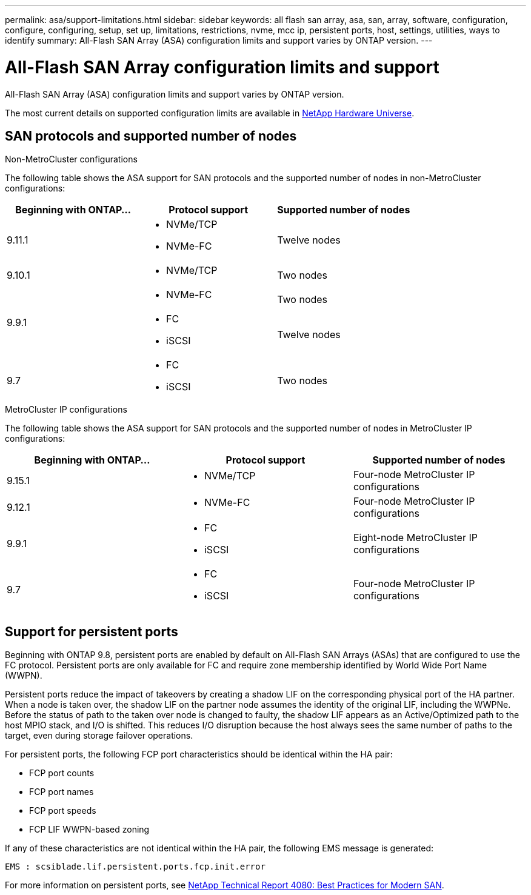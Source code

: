 ---
permalink: asa/support-limitations.html
sidebar: sidebar
keywords:  all flash san array, asa, san, array, software, configuration, configure, configuring, setup, set up, limitations, restrictions, nvme, mcc ip, persistent ports, host, settings, utilities, ways to identify
summary: All-Flash SAN Array (ASA) configuration limits and support varies by ONTAP version. 
---

= All-Flash SAN Array configuration limits and support
:toclevels: 1
:hardbreaks:
:nofooter:
:icons: font
:linkattrs:
:imagesdir: ./media/

[.lead]

All-Flash SAN Array (ASA) configuration limits and support varies by ONTAP version. 

The most current details on supported configuration limits are available in link:https://hwu.netapp.com/[NetApp Hardware Universe^].


== SAN protocols and supported number of nodes 

.Non-MetroCluster configurations

The following table shows the ASA support for SAN protocols and the supported number of nodes in non-MetroCluster configurations:

[cols=3*]
|===

//header row

h| Beginning with ONTAP... h| Protocol support h|Supported number of nodes 

| 9.11.1

a| 
* NVMe/TCP  
* NVMe-FC 
a|
Twelve nodes

| 9.10.1

a| 
* NVMe/TCP  
a|
Two nodes


.2+|
9.9.1
a| 
* NVMe-FC 
a|
Two nodes

a| 
* FC 
* iSCSI
a|
Twelve nodes 


| 9.7
a| 
* FC
* iSCSI 
a| 
Two nodes 

|===



.MetroCluster IP configurations

The following table shows the ASA support for SAN protocols and the supported number of nodes in MetroCluster IP configurations:

[cols=3*]
|===

//header row

h| Beginning with ONTAP... h| Protocol support h| Supported number of nodes 

| 9.15.1 
a| 
* NVMe/TCP 
a| 
Four-node MetroCluster IP configurations

| 9.12.1

a| 
* NVMe-FC 
a| 
Four-node MetroCluster IP configurations


|9.9.1

a| 
* FC 
* iSCSI
a|
Eight-node MetroCluster IP configurations

| 9.7
a| 
* FC
* iSCSI 
a| 
Four-node MetroCluster IP configurations

|===


== Support for persistent ports

Beginning with ONTAP 9.8, persistent ports are enabled by default on All-Flash SAN Arrays (ASAs) that are configured to use the FC protocol. Persistent ports are only available for FC and require zone membership identified by World Wide Port Name (WWPN).

Persistent ports reduce the impact of takeovers by creating a shadow LIF on the corresponding physical port of the HA partner. When a node is taken over, the shadow LIF on the partner node assumes the identity of the original LIF, including the WWPNe. Before the status of path to the taken over node is changed to faulty, the shadow LIF appears as an Active/Optimized path to the host MPIO stack, and I/O is shifted. This reduces I/O disruption because the host always sees the same number of paths to the target, even during storage failover operations.

For persistent ports, the following FCP port characteristics should be identical within the HA pair: 

* FCP port counts
* FCP port names
* FCP port speeds
* FCP LIF WWPN-based zoning

If any of these characteristics are not identical within the HA pair, the following EMS message is generated:

`EMS : scsiblade.lif.persistent.ports.fcp.init.error`

For more information on persistent ports, see link:http://www.netapp.com/us/media/tr-4080.pdf[NetApp Technical Report 4080: Best Practices for Modern SAN^].

// 2023 Dec 11, Jira 1527
// 2023 Sept 12, Jira 1326
// 2023 Mar 02, Issue 827
// 2022-oct-06, IE-618, IE-631
// BURT 1448684, 10 JAN 2022
// BURT 1416205, 12 SEPT 2022
